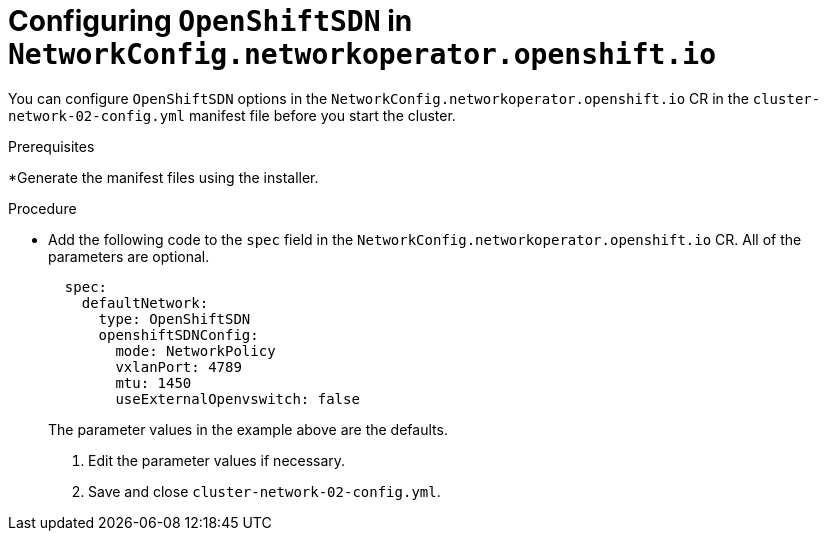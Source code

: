 // Module filename: nw-nwop-config-OpenShiftSDN.adoc
// Module included in the following assemblies:
// * networking/configuring-network-operator.adoc

[id='nw-nwop-config-openshiftsdn-{context}']
= Configuring `OpenShiftSDN` in `NetworkConfig.networkoperator.openshift.io`

You can configure `OpenShiftSDN` options in the
`NetworkConfig.networkoperator.openshift.io` CR
in the
`cluster-network-02-config.yml` manifest file before you start the
cluster.

.Prerequisites

*Generate the manifest files using the installer.

.Procedure

* Add the following code to the `spec` field in the
`NetworkConfig.networkoperator.openshift.io` CR.
All of the parameters are optional.
+
[source,yaml]
----
  spec:
    defaultNetwork:
      type: OpenShiftSDN
      openshiftSDNConfig:
        mode: NetworkPolicy
        vxlanPort: 4789
        mtu: 1450
        useExternalOpenvswitch: false
----
+
The parameter values in the example above are the defaults.

. Edit the parameter values if necessary.

. Save and close `cluster-network-02-config.yml`.
